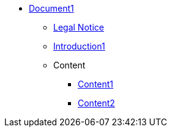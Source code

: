 * xref:Content/cover1.adoc[Document1]
** xref:legal.adoc[Legal Notice]
** xref:introduction.adoc[Introduction1]

** Content
*** xref:Content/content1.adoc[Content1]
*** xref:Content/content2.adoc[Content2]
